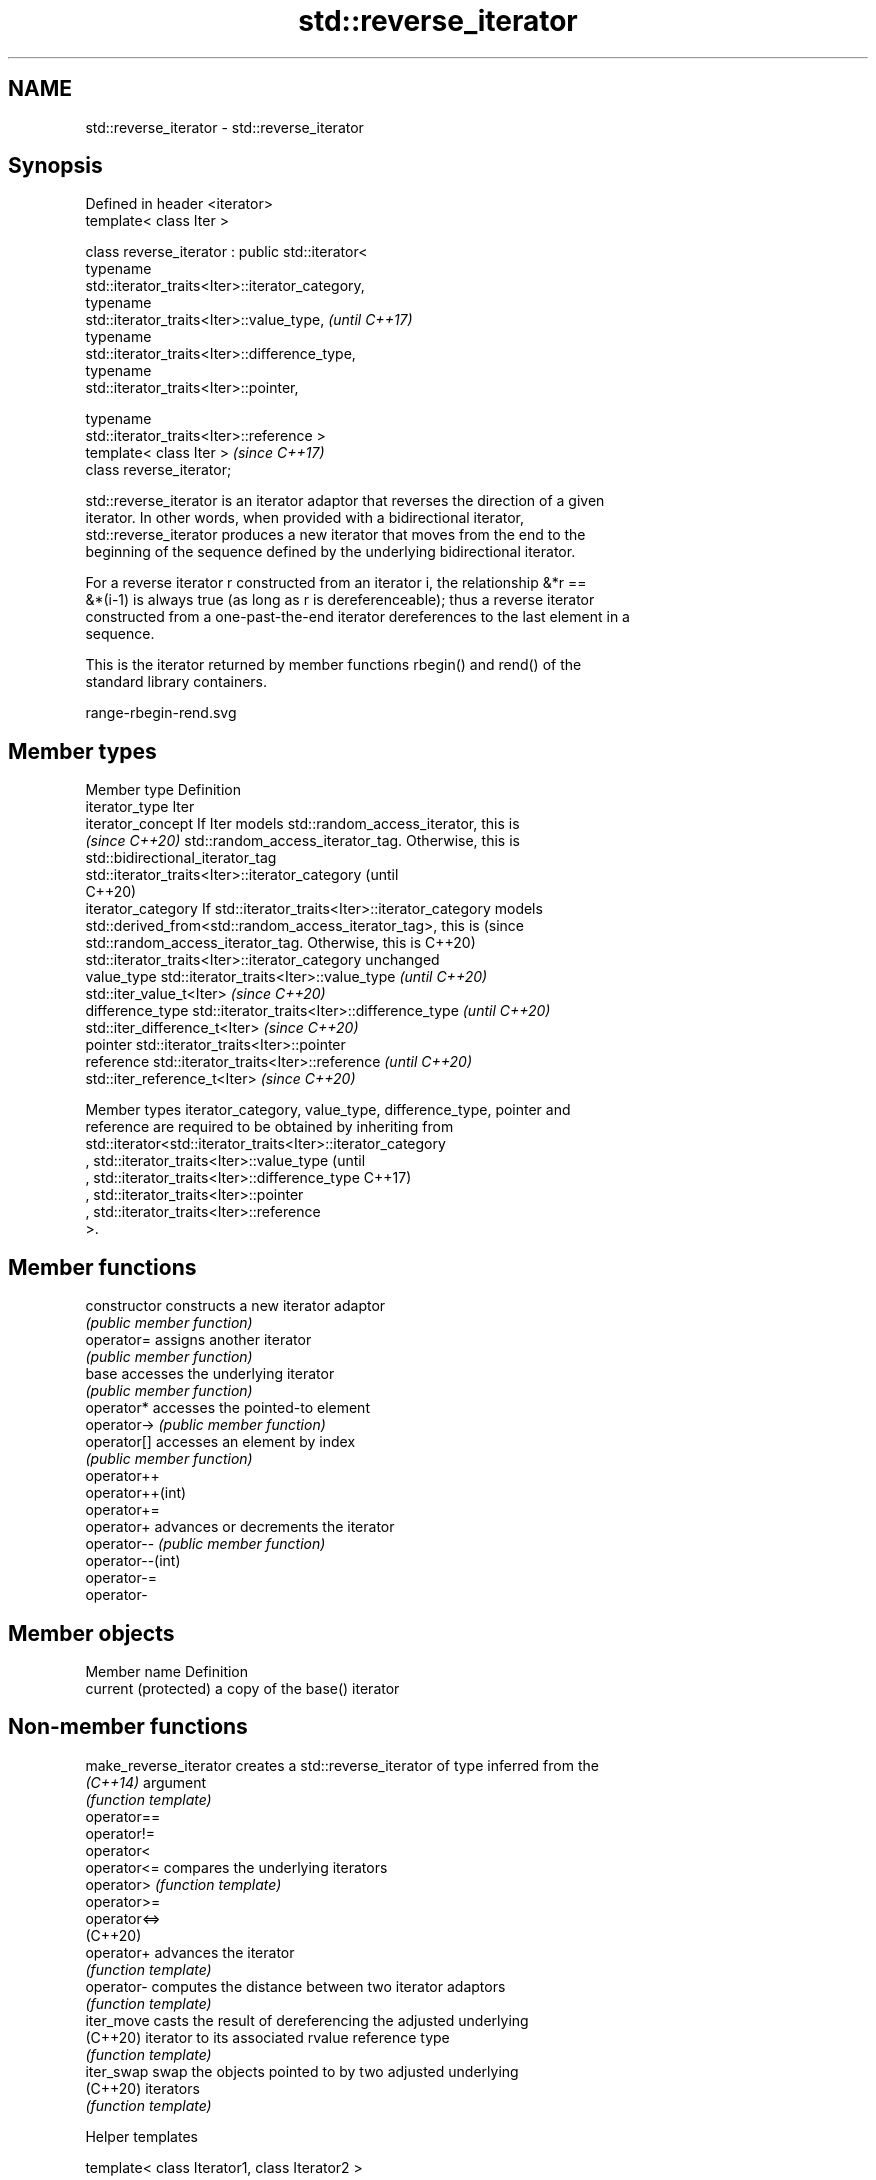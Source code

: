 .TH std::reverse_iterator 3 "2021.11.17" "http://cppreference.com" "C++ Standard Libary"
.SH NAME
std::reverse_iterator \- std::reverse_iterator

.SH Synopsis
   Defined in header <iterator>
   template< class Iter >

   class reverse_iterator : public std::iterator<
                              typename
   std::iterator_traits<Iter>::iterator_category,
                              typename
   std::iterator_traits<Iter>::value_type,                                \fI(until C++17)\fP
                              typename
   std::iterator_traits<Iter>::difference_type,
                              typename
   std::iterator_traits<Iter>::pointer,

                              typename
   std::iterator_traits<Iter>::reference >
   template< class Iter >                                                 \fI(since C++17)\fP
   class reverse_iterator;

   std::reverse_iterator is an iterator adaptor that reverses the direction of a given
   iterator. In other words, when provided with a bidirectional iterator,
   std::reverse_iterator produces a new iterator that moves from the end to the
   beginning of the sequence defined by the underlying bidirectional iterator.

   For a reverse iterator r constructed from an iterator i, the relationship &*r ==
   &*(i-1) is always true (as long as r is dereferenceable); thus a reverse iterator
   constructed from a one-past-the-end iterator dereferences to the last element in a
   sequence.

   This is the iterator returned by member functions rbegin() and rend() of the
   standard library containers.

   range-rbegin-rend.svg

.SH Member types

   Member type       Definition
   iterator_type     Iter
   iterator_concept  If Iter models std::random_access_iterator, this is
   \fI(since C++20)\fP     std::random_access_iterator_tag. Otherwise, this is
                     std::bidirectional_iterator_tag
                     std::iterator_traits<Iter>::iterator_category               (until
                                                                                 C++20)
   iterator_category If std::iterator_traits<Iter>::iterator_category models
                     std::derived_from<std::random_access_iterator_tag>, this is (since
                     std::random_access_iterator_tag. Otherwise, this is         C++20)
                     std::iterator_traits<Iter>::iterator_category unchanged
   value_type        std::iterator_traits<Iter>::value_type \fI(until C++20)\fP
                     std::iter_value_t<Iter>                \fI(since C++20)\fP
   difference_type   std::iterator_traits<Iter>::difference_type \fI(until C++20)\fP
                     std::iter_difference_t<Iter>                \fI(since C++20)\fP
   pointer           std::iterator_traits<Iter>::pointer
   reference         std::iterator_traits<Iter>::reference \fI(until C++20)\fP
                     std::iter_reference_t<Iter>           \fI(since C++20)\fP

   Member types iterator_category, value_type, difference_type, pointer and
   reference are required to be obtained by inheriting from
   std::iterator<std::iterator_traits<Iter>::iterator_category
   , std::iterator_traits<Iter>::value_type                                      (until
   , std::iterator_traits<Iter>::difference_type                                 C++17)
   , std::iterator_traits<Iter>::pointer
   , std::iterator_traits<Iter>::reference
   >.

.SH Member functions

   constructor     constructs a new iterator adaptor
                   \fI(public member function)\fP
   operator=       assigns another iterator
                   \fI(public member function)\fP
   base            accesses the underlying iterator
                   \fI(public member function)\fP
   operator*       accesses the pointed-to element
   operator->      \fI(public member function)\fP
   operator[]      accesses an element by index
                   \fI(public member function)\fP
   operator++
   operator++(int)
   operator+=
   operator+       advances or decrements the iterator
   operator--      \fI(public member function)\fP
   operator--(int)
   operator-=
   operator-

.SH Member objects

   Member name         Definition
   current (protected) a copy of the base() iterator

.SH Non-member functions

   make_reverse_iterator creates a std::reverse_iterator of type inferred from the
   \fI(C++14)\fP               argument
                         \fI(function template)\fP
   operator==
   operator!=
   operator<
   operator<=            compares the underlying iterators
   operator>             \fI(function template)\fP
   operator>=
   operator<=>
   (C++20)
   operator+             advances the iterator
                         \fI(function template)\fP
   operator-             computes the distance between two iterator adaptors
                         \fI(function template)\fP
   iter_move             casts the result of dereferencing the adjusted underlying
   (C++20)               iterator to its associated rvalue reference type
                         \fI(function template)\fP
   iter_swap             swap the objects pointed to by two adjusted underlying
   (C++20)               iterators
                         \fI(function template)\fP

   Helper templates

   template< class Iterator1, class Iterator2 >

       requires (!std::sized_sentinal_for<Iterator1, Iterator2>)
   inline constexpr bool disable_sized_sentinel_for<              \fI(since C++20)\fP
       std::reverse_iterator<Iterator1>,

       std::reverse_iterator<Iterator2>> = true;

   This partial specialization of std::disable_sentinel_for prevents specializations of
   reverse_iterator from satisfying sized_sentinel_for if their underlying iterators do
   not satisfy the concept.

.SH Notes

   std::reverse_iterator does not work with iterators that return a reference to a
   member object (so-called "stashing iterators"). An example of stashing iterator is
   std::filesystem::path::iterator.

.SH Example


// Run this code

 #include <iostream>
 #include <string>
 #include <iterator>

 int main()
 {
     std::string s = "Hello, world";
     std::reverse_iterator<std::string::iterator> r = s.rbegin();
     r[7] = 'O'; // replaces 'o' with 'O'
     r += 7; // iterator now points at 'O'
     std::string rev(r, s.rend());
     std::cout << rev << '\\n';
 }

.SH Output:

 OlleH

.SH See also

   iterator              base class to ease the definition of required types for simple
   (deprecated in C++17) iterators
                         \fI(class template)\fP
